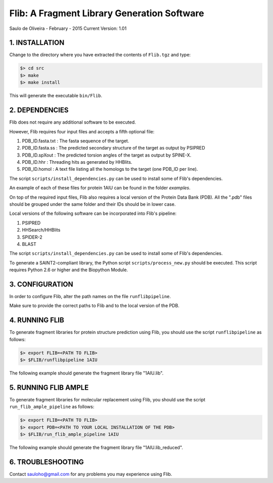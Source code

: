 ============================================
Flib: A Fragment Library Generation Software
============================================

Saulo de Oliveira - February - 2015
Current Version: 1.01

1. INSTALLATION
^^^^^^^^^^^^^^^

Change to the directory where you have extracted the contents of ``Flib.tgz``
and type:

.. code:: bash
   
   $> cd src
   $> make
   $> make install

This will generate the executable ``bin/Flib``.


2. DEPENDENCIES
^^^^^^^^^^^^^^^
Flib does not require any additional software to be executed. 

However, Flib requires four input files and accepts a fifth optional file:

1. PDB_ID.fasta.txt : The fasta sequence of the target.
2. PDB_ID.fasta.ss  : The predicted secondary structure of the target as output by PSIPRED
3. PDB_ID.spXout    : The predicted torsion angles of the target as output by SPINE-X.
4. PDB_ID.hhr       : Threading hits as generated by HHBlits.
5. PDB_ID.homol     : A text file listing all the homologs to the target (one PDB\_ID per line).

The script ``scripts/install_dependencies.py`` can be used to install some of Flib's dependencies.

An example of each of these files for protein 1AIU can be found in the folder *examples*.

On top of the required input files, Flib also requires a local version of the Protein Data Bank (PDB). All the ".pdb" files should be grouped under the
same folder and their IDs should be in lower case. 

Local versions of the following software can be incorporated into Flib's pipeline:

1. PSIPRED
2. HHSearch/HHBlits
3. SPIDER-2
4. BLAST

The script ``scripts/install_dependencies.py`` can be used to install some of Flib's dependencies.

To generate a SAINT2-compliant library, the Python script ``scripts/process_new.py`` should be executed. This script requires Python 2.6 or higher and the Biopython Module.

3. CONFIGURATION
^^^^^^^^^^^^^^^^
In order to configure Flib, alter the path names on the file ``runflibpipeline``.

Make sure to provide the correct paths to Flib and to the local version of the PDB.

4. RUNNING FLIB
^^^^^^^^^^^^^^^
To generate fragment libraries for protein structure prediction using Flib, you should use the script ``runflibpipeline`` as follows:

.. code:: bash
   
   $> export FLIB=<PATH TO FLIB>
   $> $FLIB/runflibpipeline 1AIU

The following example should generate the fragment library file "1AIU.lib".

5. RUNNING FLIB AMPLE
^^^^^^^^^^^^^^^^^^^^^

To generate fragment libraries for molecular replacement using Flib, you should use the script ``run_flib_ample_pipeline`` as follows:

.. code:: bash

   $> export FLIB=<PATH TO FLIB>
   $> export PDB=<PATH TO YOUR LOCAL INSTALLATION OF THE PDB>
   $> $FLIB/run_flib_ample_pipeline 1AIU

The following example should generate the fragment library file "1AIU.lib_reduced".

6. TROUBLESHOOTING
^^^^^^^^^^^^^^^^^^
Contact sauloho@gmail.com for any problems you may experience using Flib.


